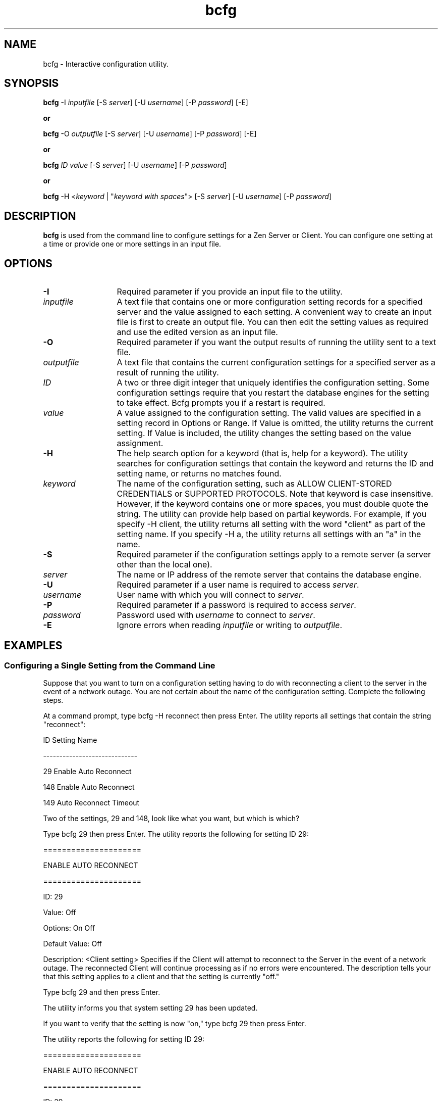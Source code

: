 .\" @(#)bcfg.1 05/06/14
.\" Copyright 2019 Actian Corporation
.\" All Rights Reserved Worldwide
.\" Portions Copyright (c) 1995, Sun Microsystems, Inc.
.\" All Rights Reserved
.TH bcfg 1 "2019"
.SH NAME
bcfg \- Interactive configuration utility.
.SH SYNOPSIS
\fBbcfg\fR -I \fIinputfile\fR [-S \fIserver\fR] [-U \fIusername\fR] [-P \fIpassword\fR] [-E]
.P
\fBor\fR
.P
\fBbcfg\fR -O \fIoutputfile\fR [-S \fIserver\fR] [-U \fIusername\fR] [-P \fIpassword\fR] [-E]
.P
\fBor\fR
.P
\fBbcfg\fR \fIID\fR \fIvalue\fR [-S \fIserver\fR] [-U \fIusername\fR] [-P \fIpassword\fR]
.P
\fBor\fR
.P
\fBbcfg\fR -H <\fIkeyword\fR | "\fIkeyword with spaces\fR"> [-S \fIserver\fR] [-U \fIusername\fR] [-P \fIpassword\fR]

.P
.SH DESCRIPTION
\fBbcfg\fR 
is used from the command line to configure settings for a Zen Server or Client. You can configure one setting at a time or provide one or more settings in an input file.

.P
.SH OPTIONS
.TP 13
\fB-I\fR 
Required parameter if you provide an input file to the utility.  
.TP 13
\fIinputfile\fR 
A text file that contains one or more configuration setting records for a 
specified server and the value assigned to each setting.
A convenient way to create an input file is first to create an 
output file. You can then edit the setting values as required 
and use the edited version as an input file. 
.TP 13
\fB-O\fR 
Required parameter if you want the output results of running the utility sent to a text file.
.TP 13
\fIoutputfile\fR 
A text file that contains the current configuration settings for a specified 
server as a result of running the utility.
.TP 13
\fIID\fR 
A two or three digit integer that uniquely identifies the configuration setting. 
Some configuration settings require that you restart the database engines for 
the setting to take effect. Bcfg prompts you if a restart is required. 
.TP 13
\fIvalue\fR 
A value assigned to the configuration setting. The valid values are specified in 
a setting record in Options or Range. 
If Value is omitted, the utility returns the current setting. 
If Value is included, the utility changes the setting based on the value assignment.
.TP
\fB-H\fR 
The help search option for a keyword (that is, help for a keyword). The utility searches for configuration settings that contain the keyword and returns the ID and setting name, or returns no matches found.
.TP 13
\fIkeyword\fR 
The name of the configuration setting, such as ALLOW CLIENT-STORED CREDENTIALS or 
SUPPORTED PROTOCOLS. 
Note that keyword is case insensitive. However, if the keyword contains one or 
more spaces, you must double quote the string. 
The utility can provide help based on partial keywords. For example, if you 
specify -H client, the utility returns all setting with the word "client" as 
part of the setting name. If you specify -H a, the utility returns all settings 
with an "a" in the name.
.TP 13
\fB-S\fR 
Required parameter if the configuration settings apply to a remote server 
(a server other than the local one).
.TP 13
\fIserver\fR 
The name or IP address of the remote server that contains the database engine. 
.TP 13
\fB-U\fR 
Required parameter if a user name is required to access \fIserver\fR. 
.TP 13
\fIusername\fR 
User name with which you will connect to \fIserver\fR. 
.TP 13
\fB-P\fR 
Required parameter if a password is required to access \fIserver\fR. 
.TP 13
\fIpassword\fR 
Password used with \fIusername\fR to connect to \fIserver\fR.  
.TP 13
\fB-E\fR 
Ignore errors when reading \fIinputfile\fR or writing to \fIoutputfile\fR.  

.P
.SH EXAMPLES
.P
.SS Configuring a Single Setting from the Command Line
.P
Suppose that you want to turn on a configuration setting having to do 
with reconnecting a client to the server in the event of a network outage. 
You are not certain about the name of the configuration setting. 
Complete the following steps.
.P
At a command prompt, type bcfg -H reconnect then press Enter. 
The utility reports all settings that contain the string "reconnect":
.P
ID               Setting Name
.P
-----------------------------
.P
29               Enable Auto Reconnect
.P
148              Enable Auto Reconnect
.P
149              Auto Reconnect Timeout
.P
Two of the settings, 29 and 148, look like what you want, but which is which?
.P
Type bcfg 29 then press Enter. 
The utility reports the following for setting ID 29:
.P
=====================
.P
ENABLE AUTO RECONNECT
.P
=====================
.P
ID: 29
.P
Value: Off
.P
Options: On     Off
.P
Default Value: Off
.P
Description: <Client setting> Specifies if the Client will attempt to reconnect to the Server in the event of a network outage. The reconnected Client will continue processing as if no errors were encountered.
The description tells your that this setting applies to a client and that the setting is currently "off."
.P
Type bcfg 29 and then press Enter.
.P
The utility informs you that system setting 29 has been updated.
.P
If you want to verify that the setting is now "on," type bcfg 29 then press Enter.
.P
The utility reports the following for setting ID 29:
.P
=====================
.P
ENABLE AUTO RECONNECT
.P
=====================
.P
ID: 29
.P
Value: On
.P
Options: On    Off
.P
Default Value: Off
.P
Description: <Client setting> Specifies if the Client will attempt to reconnect to the Server in the event of a network outage. The reconnected Client will continue processing as if no errors were encountered.
.P
Note that the value is now set to "on."
.P
.SS Editing an Input File
.P
An input file must contain at least one complete record for one setting. If you 
create an input file from an output file and want to remove configuration 
settings, ensure that the remaining settings are complete records. 
At a minimum, a complete record encompasses and ID and Value pair. 
However, to ensure clarity, it is recommended that you include the 
top line of the setting header through the description of the setting. For 
example, here is a suggested minimal record for Enable Auto Reconnect:
.P
=====================
.P
ENABLE AUTO RECONNECT
.P
=====================
.P
ID: 29
.P
Value: On
.P
Options: On    Off
.P
Default Value: Off
.P
Description: <Client setting> Specifies if the Client will attempt to reconnect 
to the Server in the event of a network outage. The reconnected Client 
will continue processing as if no errors were encountered. 
Other than limiting which setting records are included in 
the input file, the only other change allowed is to the Value 
assignments. The assignment can be whatever is specified by Options or by Range.
.SH SEE ALSO
\fIAdvanced Operations Guide\fR
for more information about the bcfg utility. 


